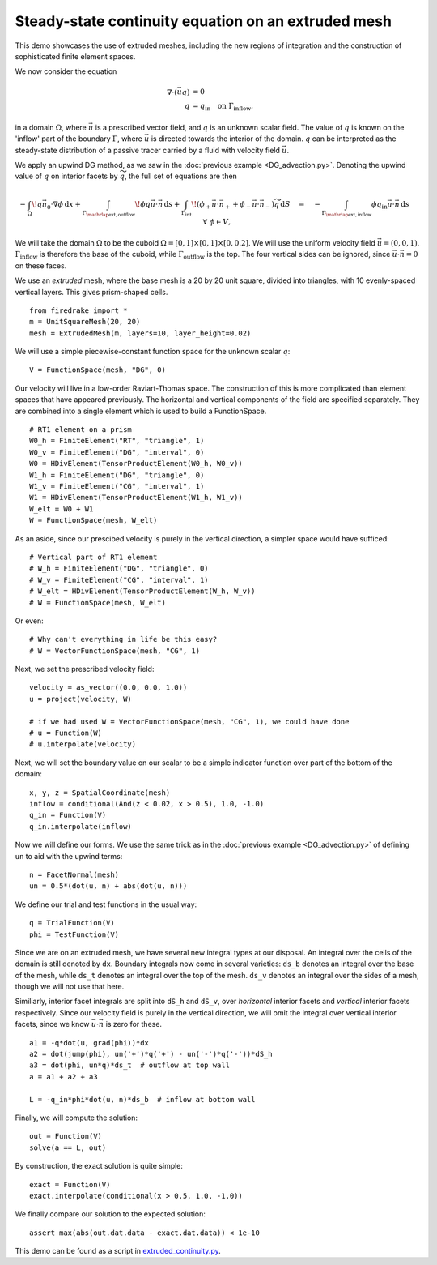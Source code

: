 Steady-state continuity equation on an extruded mesh
====================================================

This demo showcases the use of extruded meshes, including the new regions of
integration and the construction of sophisticated finite element spaces.

We now consider the equation

.. math::

   \nabla\cdot(\vec{u}q) &= 0 \\
   q &= q_\mathrm{in} \quad \text{on} \ \Gamma_\mathrm{inflow},

in a domain :math:`\Omega`, where :math:`\vec{u}` is a prescribed vector field,
and :math:`q` is an unknown scalar field. The value of :math:`q` is known on the
'inflow' part of the boundary :math:`\Gamma`, where :math:`\vec{u}` is directed
towards the interior of the domain. :math:`q` can be interpreted as the
steady-state distribution of a passive tracer carried by a fluid with velocity
field :math:`\vec{u}`.

We apply an upwind DG method, as we saw in the
:doc:`previous example <DG_advection.py>`.  Denoting the
upwind value of :math:`q` on interior facets by :math:`\widetilde{q}`, the full
set of equations are then

.. math::

   -\int_\Omega \! q \vec{u_0} \cdot \nabla \phi \, \mathrm{d} x
   + \int_{\Gamma_{\mathrlap{\mathrm{ext, outflow}}}} \! \phi q \vec{u} \cdot \vec{n}
   \, \mathrm{d} s
   + \int_{\Gamma_\mathrm{int}} \! (\phi_+ \vec{u} \cdot \vec{n}_+ +
     \phi_- \vec{u} \cdot \vec{n}_-) \widetilde{q} \, \mathrm{d} S
   \quad = \quad
   -\int_{\Gamma_{\mathrlap{\mathrm{ext, inflow}}}} \phi q_\mathrm{in} \vec{u} \cdot
   \vec{n} \, \mathrm{d} s \quad \forall \ \phi \in V,

We will take the domain :math:`\Omega` to be the cuboid
:math:`\Omega = [0,1] \times [0,1] \times [0,0.2]`. We will use the uniform
velocity field :math:`\vec{u} = (0, 0, 1)`. :math:`\Gamma_\mathrm{inflow}`
is therefore the base of the cuboid, while :math:`\Gamma_\mathrm{outflow}`
is the top. The four vertical sides can be ignored, since
:math:`\vec{u} \cdot \vec{n} = 0` on these faces.

We use an *extruded* mesh, where the base mesh is a 20 by 20 unit square,
divided into triangles, with 10 evenly-spaced vertical layers. This gives
prism-shaped cells. ::

  from firedrake import *
  m = UnitSquareMesh(20, 20)
  mesh = ExtrudedMesh(m, layers=10, layer_height=0.02)

We will use a simple piecewise-constant function space for the unknown scalar
:math:`q`: ::

  V = FunctionSpace(mesh, "DG", 0)

Our velocity will live in a low-order Raviart-Thomas space. The construction of
this is more complicated than element spaces that have appeared previously. The
horizontal and vertical components of the field are specified separately. They
are combined into a single element which is used to build a FunctionSpace. ::

  # RT1 element on a prism
  W0_h = FiniteElement("RT", "triangle", 1)
  W0_v = FiniteElement("DG", "interval", 0)
  W0 = HDivElement(TensorProductElement(W0_h, W0_v))
  W1_h = FiniteElement("DG", "triangle", 0)
  W1_v = FiniteElement("CG", "interval", 1)
  W1 = HDivElement(TensorProductElement(W1_h, W1_v))
  W_elt = W0 + W1
  W = FunctionSpace(mesh, W_elt)

As an aside, since our prescibed velocity is purely in the vertical direction, a
simpler space would have sufficed: ::

  # Vertical part of RT1 element
  # W_h = FiniteElement("DG", "triangle", 0)
  # W_v = FiniteElement("CG", "interval", 1)
  # W_elt = HDivElement(TensorProductElement(W_h, W_v))
  # W = FunctionSpace(mesh, W_elt)

Or even: ::

  # Why can't everything in life be this easy?
  # W = VectorFunctionSpace(mesh, "CG", 1)

Next, we set the prescribed velocity field: ::

  velocity = as_vector((0.0, 0.0, 1.0))
  u = project(velocity, W)

  # if we had used W = VectorFunctionSpace(mesh, "CG", 1), we could have done
  # u = Function(W)
  # u.interpolate(velocity)

Next, we will set the boundary value on our scalar to be a simple indicator
function over part of the bottom of the domain: ::

  x, y, z = SpatialCoordinate(mesh)
  inflow = conditional(And(z < 0.02, x > 0.5), 1.0, -1.0)
  q_in = Function(V)
  q_in.interpolate(inflow)

Now we will define our forms.  We use the same trick as in the
:doc:`previous example <DG_advection.py>` of defining ``un`` to aid
with the upwind terms: ::

  n = FacetNormal(mesh)
  un = 0.5*(dot(u, n) + abs(dot(u, n)))

We define our trial and test functions in the usual way: ::

  q = TrialFunction(V)
  phi = TestFunction(V)

Since we are on an extruded mesh, we have several new integral types at our
disposal. An integral over the cells of the domain is still denoted by ``dx``.
Boundary integrals now come in several varieties: ``ds_b`` denotes an integral
over the base of the mesh, while ``ds_t`` denotes an integral over the top of
the mesh. ``ds_v`` denotes an integral over the sides of a mesh, though we will
not use that here.

Similiarly, interior facet integrals are split into ``dS_h`` and ``dS_v``, over
*horizontal* interior facets and *vertical* interior facets respectively. Since
our velocity field is purely in the vertical direction, we will omit the
integral over vertical interior facets, since we know
:math:`\vec{u} \cdot \vec{n}` is zero for these. ::

  a1 = -q*dot(u, grad(phi))*dx
  a2 = dot(jump(phi), un('+')*q('+') - un('-')*q('-'))*dS_h
  a3 = dot(phi, un*q)*ds_t  # outflow at top wall
  a = a1 + a2 + a3

  L = -q_in*phi*dot(u, n)*ds_b  # inflow at bottom wall

Finally, we will compute the solution: ::

  out = Function(V)
  solve(a == L, out)

By construction, the exact solution is quite simple: ::

  exact = Function(V)
  exact.interpolate(conditional(x > 0.5, 1.0, -1.0))

We finally compare our solution to the expected solution: ::

  assert max(abs(out.dat.data - exact.dat.data)) < 1e-10

This demo can be found as a script in
`extruded_continuity.py <extruded_continuity.py>`__.
